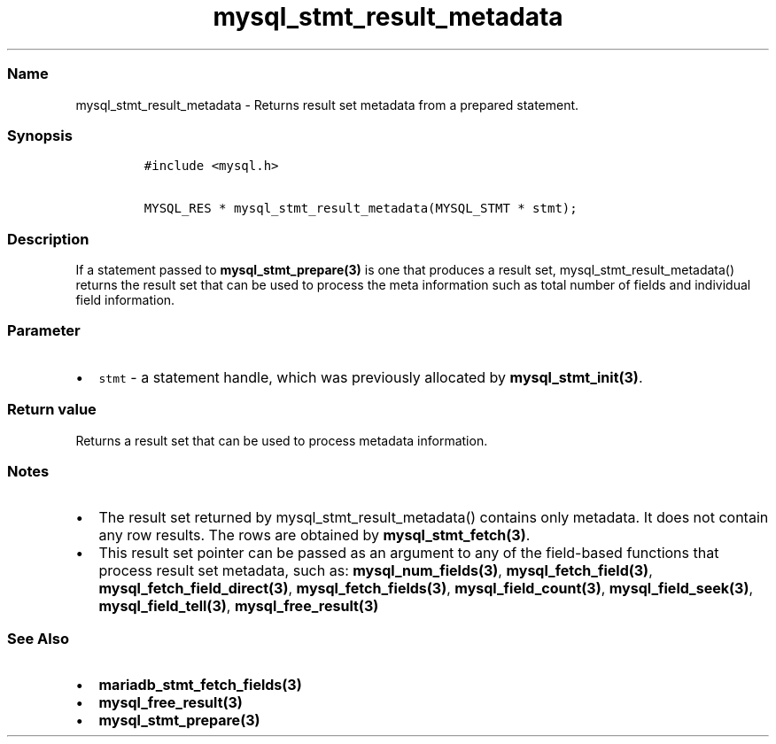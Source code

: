.\" Automatically generated by Pandoc 2.5
.\"
.TH "mysql_stmt_result_metadata" "3" "" "Version 3.2.2" "MariaDB Connector/C"
.hy
.SS Name
.PP
mysql_stmt_result_metadata \- Returns result set metadata from a
prepared statement.
.SS Synopsis
.IP
.nf
\f[C]
#include <mysql.h>

MYSQL_RES * mysql_stmt_result_metadata(MYSQL_STMT * stmt);
\f[R]
.fi
.SS Description
.PP
If a statement passed to \f[B]mysql_stmt_prepare(3)\f[R] is one that
produces a result set, mysql_stmt_result_metadata() returns the result
set that can be used to process the meta information such as total
number of fields and individual field information.
.SS Parameter
.IP \[bu] 2
\f[C]stmt\f[R] \- a statement handle, which was previously allocated by
\f[B]mysql_stmt_init(3)\f[R].
.SS Return value
.PP
Returns a result set that can be used to process metadata information.
.SS Notes
.IP \[bu] 2
The result set returned by mysql_stmt_result_metadata() contains only
metadata.
It does not contain any row results.
The rows are obtained by \f[B]mysql_stmt_fetch(3)\f[R].
.IP \[bu] 2
This result set pointer can be passed as an argument to any of the
field\-based functions that process result set metadata, such as:
\f[B]mysql_num_fields(3)\f[R], \f[B]mysql_fetch_field(3)\f[R],
\f[B]mysql_fetch_field_direct(3)\f[R], \f[B]mysql_fetch_fields(3)\f[R],
\f[B]mysql_field_count(3)\f[R], \f[B]mysql_field_seek(3)\f[R],
\f[B]mysql_field_tell(3)\f[R], \f[B]mysql_free_result(3)\f[R]
.SS See Also
.IP \[bu] 2
\f[B]mariadb_stmt_fetch_fields(3)\f[R]
.IP \[bu] 2
\f[B]mysql_free_result(3)\f[R]
.IP \[bu] 2
\f[B]mysql_stmt_prepare(3)\f[R]
